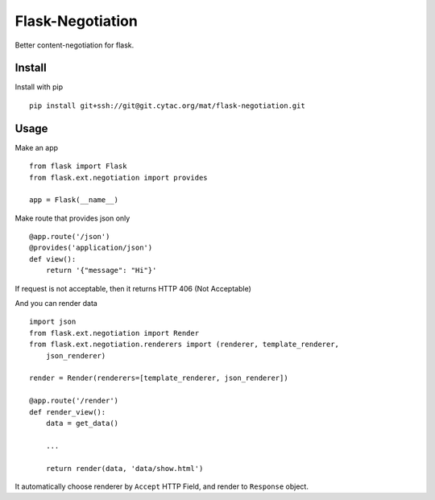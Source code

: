Flask-Negotiation
=================

Better content-negotiation for flask.

Install
-------

Install with pip

::

    pip install git+ssh://git@git.cytac.org/mat/flask-negotiation.git

Usage
-----

Make an app

::

    from flask import Flask
    from flask.ext.negotiation import provides

    app = Flask(__name__)

Make route that provides json only

::

    @app.route('/json')
    @provides('application/json')
    def view():
        return '{"message": "Hi"}'

If request is not acceptable, then it returns HTTP 406 (Not Acceptable)

And you can render data

::

    import json
    from flask.ext.negotiation import Render
    from flask.ext.negotiation.renderers import (renderer, template_renderer,
        json_renderer)

    render = Render(renderers=[template_renderer, json_renderer])

    @app.route('/render')
    def render_view():
        data = get_data()

        ...

        return render(data, 'data/show.html')

It automatically choose renderer by ``Accept`` HTTP Field, and render to
``Response`` object.

